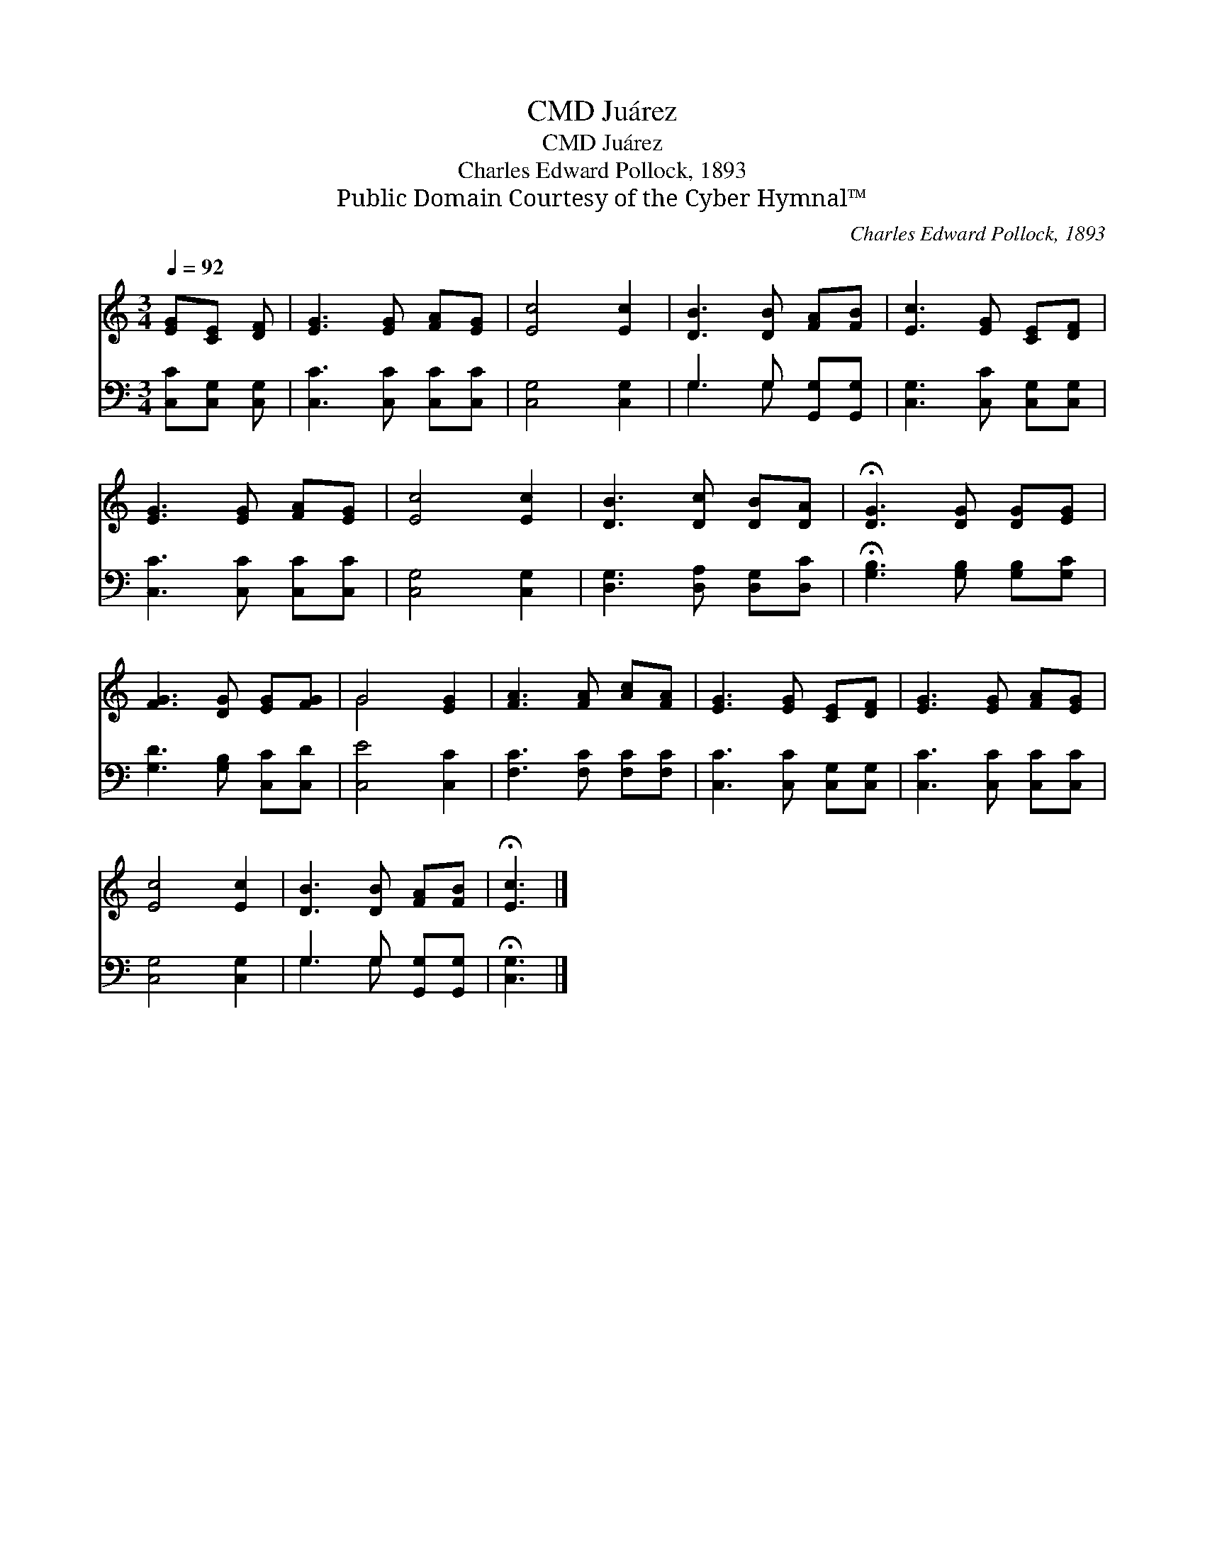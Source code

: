 X:1
T:Juárez, CMD
T:Juárez, CMD
T:Charles Edward Pollock, 1893
T:Public Domain Courtesy of the Cyber Hymnal™
C:Charles Edward Pollock, 1893
Z:Public Domain
Z:Courtesy of the Cyber Hymnal™
%%score ( 1 2 ) ( 3 4 )
L:1/8
Q:1/4=92
M:3/4
K:C
V:1 treble 
V:2 treble 
V:3 bass 
V:4 bass 
V:1
 [EG][CE] [DF] | [EG]3 [EG] [FA][EG] | [Ec]4 [Ec]2 | [DB]3 [DB] [FA][FB] | [Ec]3 [EG] [CE][DF] | %5
 [EG]3 [EG] [FA][EG] | [Ec]4 [Ec]2 | [DB]3 [Dc] [DB][DA] | !fermata![DG]3 [DG] [DG][EG] | %9
 [FG]3 [DG] [EG][FG] | G4 [EG]2 | [FA]3 [FA] [Ac][FA] | [EG]3 [EG] [CE][DF] | [EG]3 [EG] [FA][EG] | %14
 [Ec]4 [Ec]2 | [DB]3 [DB] [FA][FB] | !fermata![Ec]3 |] %17
V:2
 x3 | x6 | x6 | x6 | x6 | x6 | x6 | x6 | x6 | x6 | G4 x2 | x6 | x6 | x6 | x6 | x6 | x3 |] %17
V:3
 [C,C][C,G,] [C,G,] | [C,C]3 [C,C] [C,C][C,C] | [C,G,]4 [C,G,]2 | G,3 G, [G,,G,][G,,G,] | %4
 [C,G,]3 [C,C] [C,G,][C,G,] | [C,C]3 [C,C] [C,C][C,C] | [C,G,]4 [C,G,]2 | %7
 [D,G,]3 [D,A,] [D,G,][D,C] | !fermata![G,B,]3 [G,B,] [G,B,][G,C] | [G,D]3 [G,B,] [C,C][C,D] | %10
 [C,E]4 [C,C]2 | [F,C]3 [F,C] [F,C][F,C] | [C,C]3 [C,C] [C,G,][C,G,] | [C,C]3 [C,C] [C,C][C,C] | %14
 [C,G,]4 [C,G,]2 | G,3 G, [G,,G,][G,,G,] | !fermata![C,G,]3 |] %17
V:4
 x3 | x6 | x6 | G,3 G, x2 | x6 | x6 | x6 | x6 | x6 | x6 | x6 | x6 | x6 | x6 | x6 | G,3 G, x2 | %16
 x3 |] %17

